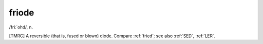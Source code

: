 .. _friode:

============================================================
friode
============================================================

/fri:´ohd/, n\.

[TMRC] A reversible (that is, fused or blown) diode.
Compare :ref:`fried`\; see also :ref:`SED`\, :ref:`LER`\.

